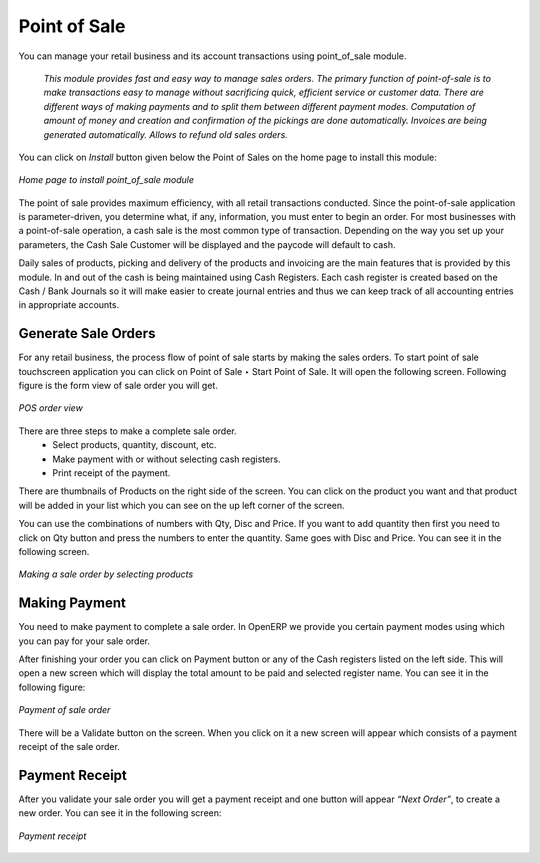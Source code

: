 
Point of Sale
=============

You can manage your retail business and its account transactions using point_of_sale module. 

  *This module provides fast and easy way to manage sales orders. The primary function of point-of-sale is to make transactions easy to manage without sacrificing quick, efficient service or customer data. There are different ways of making payments and to split them between different payment modes. Computation of amount of money and creation and confirmation of the pickings are done automatically. Invoices are being generated automatically. Allows to refund old sales orders.*


You can click on *Install* button given below the Point of Sales on the home page to install this module:

.. figure:: images/1_home_page_pos.png
   :scale: 75
   :align: center

   *Home page to install point_of_sale module*

The point of sale provides maximum efficiency, with all retail transactions conducted. Since the point-of-sale application is parameter-driven, you determine what, if any, information, you must enter to begin an order. For most businesses with a point-of-sale operation, a cash sale is the most common type of transaction. Depending on the way you set up your parameters, the Cash Sale Customer will be displayed and the paycode will default to cash.

Daily sales of products, picking and delivery of the products and invoicing are the main features that is provided by this module. In and out of the cash is being maintained using Cash Registers. Each cash register is created based on the Cash / Bank Journals so it will make easier to create journal entries and thus we can keep track of all accounting entries in appropriate accounts.


Generate Sale Orders
--------------------

For any retail business, the process flow of point of sale starts by making the sales orders. To start point of sale touchscreen application you can click on Point of Sale ‣ Start Point of Sale. It will open the following screen. Following figure is the form view of sale order you will get.

.. figure:: images/2_pos_order.png
   :scale: 75
   :align: center

   *POS order view*

There are three steps to make a complete sale order. 
  - Select products, quantity, discount, etc.
  - Make payment with or without selecting cash registers.
  - Print receipt of the payment.

There are thumbnails of Products on the right side of the screen. You can click on the product you want and that product will be added in your list which you can see on the up left corner of the screen.

You can use the combinations of numbers with Qty, Disc and Price. If you want to add quantity then first you need to click on Qty button and press the numbers to enter the quantity. Same goes with Disc and Price. You can see it in the following screen.

.. figure:: images/3_order_products.png
   :scale: 75
   :align: center

   *Making a sale order by selecting products*

Making Payment
--------------

You need to make payment to complete a sale order. In OpenERP we provide you certain payment modes using which you can pay for your sale order.

After finishing your order you can click on Payment button or any of the Cash registers listed on the left side. This will open a new screen which will display the total amount to be paid and selected register name. You can see it in the following figure:

.. figure:: images/4_pos_payment.png
   :scale: 75
   :align: center

   *Payment of sale order*

There will be a Validate button on the screen. When you click on it a new screen will appear which consists of a payment receipt of the sale order. 

Payment Receipt
---------------

After you validate your sale order you will get a payment receipt and one button will appear *“Next Order”*, to create a new order. You can see it in the following screen:

.. figure:: images/5_pos_payment_receipt.png
   :scale: 75
   :align: center

   *Payment receipt*

.. Copyright © Open Object Press. All rights reserved.

.. You may take electronic copy of this publication and distribute it if you don't
.. change the content. You can also print a copy to be read by yourself only.

.. We have contracts with different publishers in different countries to sell and
.. distribute paper or electronic based versions of this book (translated or not)
.. in bookstores. This helps to distribute and promote the OpenERP product. It
.. also helps us to create incentives to pay contributors and authors using author
.. rights of these sales.

.. Due to this, grants to translate, modify or sell this book are strictly
.. forbidden, unless Tiny SPRL (representing Open Object Press) gives you a
.. written authorisation for this.

.. Many of the designations used by manufacturers and suppliers to distinguish their
.. products are claimed as trademarks. Where those designations appear in this book,
.. and Open Object Press was aware of a trademark claim, the designations have been
.. printed in initial capitals.

.. While every precaution has been taken in the preparation of this book, the publisher
.. and the authors assume no responsibility for errors or omissions, or for damages
.. resulting from the use of the information contained herein.

.. Published by Open Object Press, Grand Rosière, Belgium
